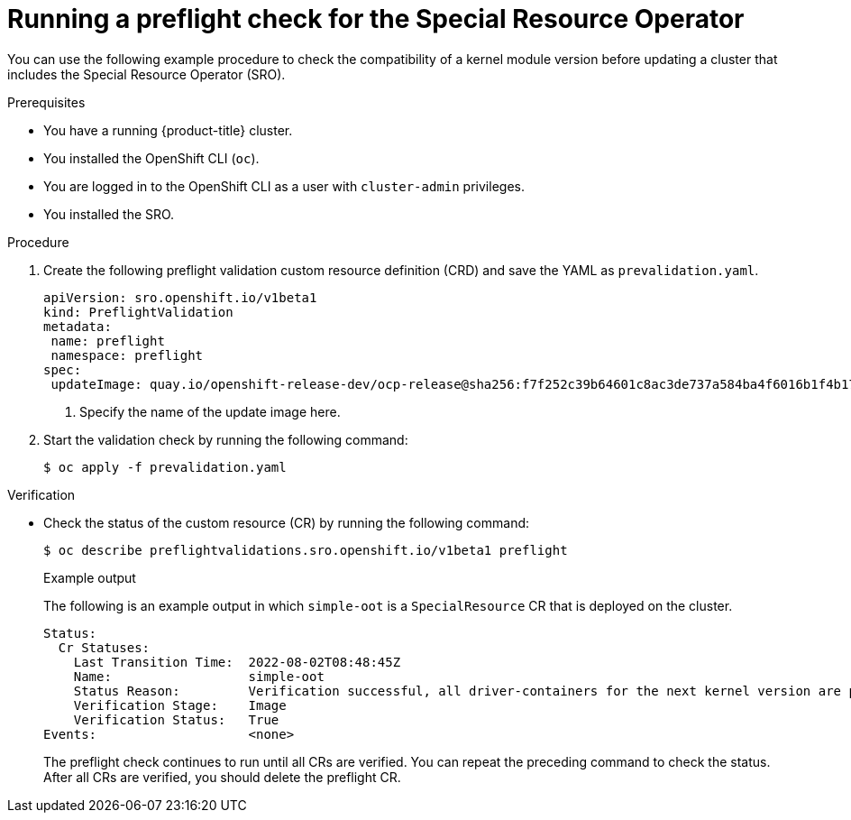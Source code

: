 // Module included in the following assemblies:
//
// * updating/updating-clusters-sro.adoc

:_content-type: PROCEDURE
[id="updating-running-a-preflight-check-for-sro_{context}"]
= Running a preflight check for the Special Resource Operator

You can use the following example procedure to check the compatibility of a kernel module version before updating a cluster that includes the Special Resource Operator (SRO).

.Prerequisites

* You have a running {product-title} cluster.
* You installed the OpenShift CLI (`oc`).
* You are logged in to the OpenShift CLI as a user with `cluster-admin` privileges.
* You installed the SRO.

.Procedure

. Create the following preflight validation custom resource definition (CRD) and save the YAML as `prevalidation.yaml`.
+
[source,yaml]
----
apiVersion: sro.openshift.io/v1beta1
kind: PreflightValidation
metadata:
 name: preflight
 namespace: preflight
spec:
 updateImage: quay.io/openshift-release-dev/ocp-release@sha256:f7f252c39b64601c8ac3de737a584ba4f6016b1f4b17801d726ca2fd15492878 <1>
----
<1> Specify the name of the update image here.
+
. Start the validation check by running the following command:
+
[source,terminal]
----
$ oc apply -f prevalidation.yaml
----

.Verification
* Check the status of the custom resource (CR) by running the following command:
+
[source,terminal]
----
$ oc describe preflightvalidations.sro.openshift.io/v1beta1 preflight
----
+
.Example output
The following is an example output in which `simple-oot` is a `SpecialResource` CR that is deployed on the cluster.
+
[source,terminal]
----
Status:
  Cr Statuses:
    Last Transition Time:  2022-08-02T08:48:45Z
    Name:                  simple-oot
    Status Reason:         Verification successful, all driver-containers for the next kernel version are present
    Verification Stage:    Image
    Verification Status:   True
Events:                    <none>
----
+
The preflight check continues to run until all CRs are verified. You can repeat the preceding command to check the status. After all CRs are verified, you should delete the preflight CR.
